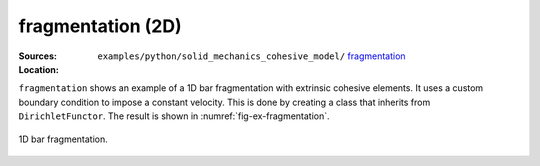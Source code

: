 fragmentation (2D)
''''''''''''''''''

:Sources:

   .. collapse:: fragmentation.py (click to expand)

      .. literalinclude:: examples/python/solid_mechanics_cohesive_model/fragmentation/fragmentation.py
         :language: python
         :lines: 9-

   .. collapse:: material.dat (click to expand)

      .. literalinclude:: examples/python/solid_mechanics_cohesive_model/fragmentation/material.dat
         :language: text

:Location:

   ``examples/python/solid_mechanics_cohesive_model/`` `fragmentation <https://gitlab.com/akantu/akantu/-/blob/master/examples/python/solid_mechanics_cohesive_model/fragmentation/>`_


``fragmentation`` shows an example of a 1D bar fragmentation with extrinsic cohesive elements. It uses a custom boundary
condition to impose a constant velocity. This is done by creating a class that inherits from ``DirichletFunctor``. 
The result is shown in :numref:`fig-ex-fragmentation`. 

.. _fig-ex-fragmentation:
.. figure:: examples/python/solid_mechanics_cohesive_model/fragmentation/images/fragmentation.gif
            :align: center
            :width: 100%

            1D bar fragmentation.
            

